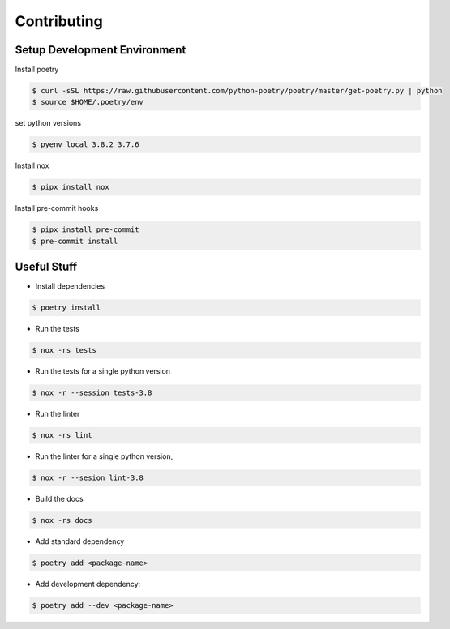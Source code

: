 Contributing
======================

Setup Development Environment
-----------------------------

Install poetry

.. code:: console

   $ curl -sSL https://raw.githubusercontent.com/python-poetry/poetry/master/get-poetry.py | python
   $ source $HOME/.poetry/env

set python versions

.. code:: console

   $ pyenv local 3.8.2 3.7.6

Install nox

.. code:: console

   $ pipx install nox

Install pre-commit hooks

.. code:: console

   $ pipx install pre-commit
   $ pre-commit install

Useful Stuff
------------

-  Install dependencies

.. code:: console

   $ poetry install

-  Run the tests

.. code:: console

   $ nox -rs tests

-  Run the tests for a single python version

.. code:: console

   $ nox -r --session tests-3.8

-  Run the linter

.. code:: console

   $ nox -rs lint

-  Run the linter for a single python version,

.. code:: console

   $ nox -r --sesion lint-3.8

-  Build the docs

.. code:: console

   $ nox -rs docs

-  Add standard dependency

.. code:: console

   $ poetry add <package-name>

-  Add development dependency:

.. code:: console

   $ poetry add --dev <package-name>
